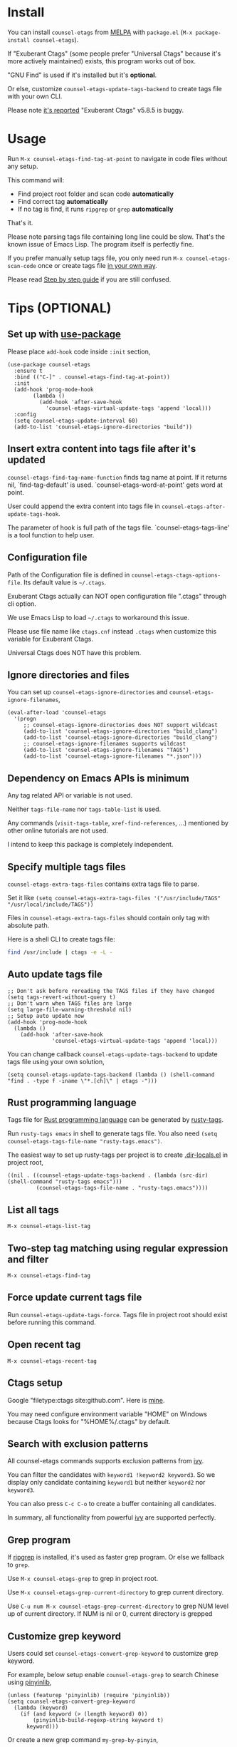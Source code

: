 * counsel-etags (v1.8.9)                                                        :noexport:

[[https://travis-ci.org/redguardtoo/counsel-etags][https://travis-ci.org/redguardtoo/counsel-etags.svg?branch=master]]
[[http://melpa.org/#/counsel-etags][file:http://melpa.org/packages/counsel-etags-badge.svg]] [[http://stable.melpa.org/#/counsel-etags][file:http://stable.melpa.org/packages/counsel-etags-badge.svg]]

Fast, energy-saving, and powerful code navigation solution.

It's been tested on Linux/Windows/macOS.

[[file:demo.png]]
* Table of Content                                                              :noexport:TOC:
- [[#install][Install]]
- [[#usage][Usage]]
- [[#tips-optional][Tips (OPTIONAL)]]
  - [[#set-up-with-use-package][Set up with use-package]]
  - [[#insert-extra-content-into-tags-file-after-its-updated][Insert extra content into tags file after it's updated]]
  - [[#configuration-file][Configuration file]]
  - [[#ignore-directories-and-files][Ignore directories and files]]
  - [[#dependency-on-emacs-apis-is-minimum][Dependency on Emacs APIs is minimum]]
  - [[#specify-multiple-tags-files][Specify multiple tags files]]
  - [[#auto-update-tags-file][Auto update tags file]]
  - [[#rust-programming-language][Rust programming language]]
  - [[#list-all-tags][List all tags]]
  - [[#two-step-tag-matching-using-regular-expression-and-filter][Two-step tag matching using regular expression and filter]]
  - [[#force-update-current-tags-file][Force update current tags file]]
  - [[#open-recent-tag][Open recent tag]]
  - [[#ctags-setup][Ctags setup]]
  - [[#search-with-exclusion-patterns][Search with exclusion patterns]]
  - [[#grep-program][Grep program]]
  - [[#customize-grep-keyword][Customize grep keyword]]
  - [[#windows][Windows]]
- [[#step-by-step-guide][Step by step guide]]
  - [[#step-1-a-toy-c-project][Step 1, a toy C project]]
  - [[#step-2-navigate-code][Step 2, navigate code]]
- [[#bug-report][Bug Report]]

* Install
You can install =counsel-etags= from [[https://melpa.org/#/counsel-etags][MELPA]] with =package.el= (=M-x package-install counsel-etags=).

If "Exuberant Ctags" (some people prefer "Universal Ctags" because it's more actively maintained) exists, this program works out of box.

"GNU Find" is used if it's installed but it's *optional*.

Or else, customize =counsel-etags-update-tags-backend= to create tags file with your own CLI.

Please note [[https://github.com/redguardtoo/emacs.d/issues/697#issuecomment-394141015][it's reported]] "Exuberant Ctags" v5.8.5 is buggy.
* Usage
Run =M-x counsel-etags-find-tag-at-point= to navigate in code files without any setup.

This command will:
- Find project root folder and scan code *automatically*
- Find correct tag *automatically*
- If no tag is find, it runs =ripgrep= or =grep= *automatically*

That's it.

Please note parsing tags file containing long line could be slow. That's the known issue of Emacs Lisp. The program itself is perfectly fine.

If you prefer manually setup tags file, you only need run =M-x counsel-etags-scan-code= once or create tags file [[https://www.emacswiki.org/emacs/BuildTags][in your own way]].

Please read [[#step-by-step-guide][Step by step guide]] if you are still confused.
* Tips (OPTIONAL)
** Set up with [[https://github.com/jwiegley/use-package][use-package]]
Please place =add-hook= code inside =:init= section,
#+begin_src elisp
(use-package counsel-etags
  :ensure t
  :bind (("C-]" . counsel-etags-find-tag-at-point))
  :init
  (add-hook 'prog-mode-hook
        (lambda ()
          (add-hook 'after-save-hook
            'counsel-etags-virtual-update-tags 'append 'local)))
  :config
  (setq counsel-etags-update-interval 60)
  (add-to-list 'counsel-etags-ignore-directories "build"))
#+end_src
** Insert extra content into tags file after it's updated
=counsel-etags-find-tag-name-function= finds tag name at point. If it returns nil, `find-tag-default' is used. `counsel-etags-word-at-point' gets word at point.

User could append the extra content into tags file in =counsel-etags-after-update-tags-hook=.

The parameter of hook is full path of the tags file. `counsel-etags-tags-line' is a tool function to help user.
** Configuration file
Path of the Configuration file is defined in =counsel-etags-ctags-options-file=. Its default value is =~/.ctags=.

Exuberant Ctags actually can NOT open configuration file ".ctags" through cli option.

We use Emacs Lisp to load =~/.ctags= to workaround this issue.

Please use file name like =ctags.cnf= instead =.ctags= when customize this variable for Exuberant Ctags.

Universal Ctags does NOT have this problem.
** Ignore directories and files
You can set up =counsel-etags-ignore-directories= and =counsel-etags-ignore-filenames=,
#+begin_src elisp
(eval-after-load 'counsel-etags
  '(progn
     ;; counsel-etags-ignore-directories does NOT support wildcast
     (add-to-list 'counsel-etags-ignore-directories "build_clang")
     (add-to-list 'counsel-etags-ignore-directories "build_clang")
     ;; counsel-etags-ignore-filenames supports wildcast
     (add-to-list 'counsel-etags-ignore-filenames "TAGS")
     (add-to-list 'counsel-etags-ignore-filenames "*.json")))
#+end_src
** Dependency on Emacs APIs is minimum
Any tag related API or variable is not used.

Neither =tags-file-name= nor =tags-table-list= is used.

Any commands (=visit-tags-table=, =xref-find-references=, ...) mentioned by other online tutorials are not used.

I intend to keep this package is completely independent.
** Specify multiple tags files 
=counsel-etags-extra-tags-files= contains extra tags file to parse.

Set it like =(setq counsel-etags-extra-tags-files '("/usr/include/TAGS" "/usr/local/include/TAGS"))=

Files in =counsel-etags-extra-tags-files= should contain only tag with absolute path.

Here is a shell CLI to create tags file:
#+begin_src bash
find /usr/include | ctags -e -L -
#+end_src
** Auto update tags file
#+begin_src elisp
;; Don't ask before rereading the TAGS files if they have changed
(setq tags-revert-without-query t)
;; Don't warn when TAGS files are large
(setq large-file-warning-threshold nil)
;; Setup auto update now
(add-hook 'prog-mode-hook
  (lambda ()
    (add-hook 'after-save-hook
              'counsel-etags-virtual-update-tags 'append 'local)))
#+end_src
You can change callback =counsel-etags-update-tags-backend= to update tags file using your own solution,
#+begin_src elisp
(setq counsel-etags-update-tags-backend (lambda () (shell-command "find . -type f -iname \"*.[ch]\" | etags -")))
#+end_src
** Rust programming language
Tags file for [[https://www.rust-lang.org/][Rust programming language]] can be generated by [[https://github.com/dan-t/rusty-tags][rusty-tags]].

Run =rusty-tags emacs= in shell to generate tags file. You also need =(setq counsel-etags-tags-file-name "rusty-tags.emacs")=.

The easiest way to set up rusty-tags per project is to create [[https://www.gnu.org/software/emacs/manual/html_node/emacs/Directory-Variables.html][.dir-locals.el]] in project root,
#+begin_src elisp
((nil . ((counsel-etags-update-tags-backend . (lambda (src-dir) (shell-command "rusty-tags emacs")))
         (counsel-etags-tags-file-name . "rusty-tags.emacs"))))
#+end_src
** List all tags
=M-x counsel-etags-list-tag=
** Two-step tag matching using regular expression and filter
=M-x counsel-etags-find-tag=
** Force update current tags file
Run =counsel-etags-update-tags-force=. Tags file in project root should exist before running this command.
** Open recent tag
=M-x counsel-etags-recent-tag=
** Ctags setup
Google "filetype:ctags site:github.com". Here is [[https://gist.github.com/redguardtoo/b12ddae3b8010a276e9b][mine]].

You may need configure environment variable "HOME" on Windows because Ctags looks for "%HOME%/.ctags" by default.
** Search with exclusion patterns
All counsel-etags commands supports exclusion patterns from [[https://github.com/abo-abo/swiper][ivy]].

You can filter the candidates with =keyword1 !keyword2 keyword3=. So we display only candidate containing =keyword1= but neither =keyword2= nor =keyword3=.

You can also press =C-c C-o= to create a buffer containing all candidates.

In summary, all functionality from powerful [[https://github.com/abo-abo/swiper][ivy]] are supported perfectly.
** Grep program
If [[https://github.com/BurntSushi/ripgrep][ripgrep]] is installed, it's used as faster grep program. Or else we fallback to =grep=.

Use =M-x counsel-etags-grep= to grep in project root.

Use =M-x counsel-etags-grep-current-directory= to grep current directory.

Use =C-u num M-x counsel-etags-grep-current-directory= to grep NUM level up of current directory. If NUM is nil or 0, current directory is grepped

** Customize grep keyword
Users could set =counsel-etags-convert-grep-keyword= to customize grep keyword.

For example, below setup enable =counsel-etags-grep= to search Chinese using [[https://github.com/cute-jumper/pinyinlib.el][pinyinlib]],
#+begin_src elisp
(unless (featurep 'pinyinlib) (require 'pinyinlib))
(setq counsel-etags-convert-grep-keyword
  (lambda (keyword)
    (if (and keyword (> (length keyword) 0))
        (pinyinlib-build-regexp-string keyword t)
      keyword)))
#+end_src

Or create a new grep command =my-grep-by-pinyin=,
#+begin_src elisp
(defun my-grep-by-pinin ()
  (interactive)
  (unless (featurep 'pinyinlib) (require 'pinyinlib))
  (let* ((counsel-etags-convert-grep-keyword
          (lambda (keyword)
            (if (and keyword (> (length keyword) 0))
                (pinyinlib-build-regexp-string keyword t)
              keyword))))
    (counsel-etags-grep)))
#+end_src
** Windows
No extra setup is needed if you install Cygwin to its default location on any driver except make sure "Exuberant Ctags" has been installed through Cygwin. Or else, you could setup =counsel-etags-find-program=, =counsel-etags-tags-program=, and =counsel-etags-grep-program=.
* Step by step guide
You need use Linux/Cygwin/MSYS2. It should be similar in macOS but I'm not sure whether the directory =/usr/include= exists.

** Step 1, a toy C project
Run below script in Bash shell to create a toy project.
#+begin_src bash
#!/bin/bash
mkdir -p ~/proj1 && cd ~/proj1
cat > .dir-locals.el <<EOF
((nil . ((counsel-etags-project-root . "~/proj1/")
         (counsel-etags-extra-tags-files . ("./include/TAGS")))))
EOF
cat > hello.c <<EOF
include <stdio.h>

void fn() {
}

int main() {
    printf('hello world');
    fn();
    return 0;
}
EOF
mkdir -p include && cd include && find /usr/include | ctags -e -L -
#+end_src

** Step 2, navigate code
Open =hello.c= in Emacs (say "YES" if Emacs ask any question), move focus over symbol "fn" or "printf", run =counsel-etags-find-tag-at-point=.
* Bug Report
Check [[https://github.com/redguardtoo/counsel-etags]].

